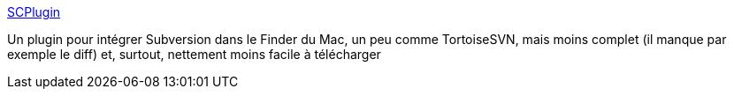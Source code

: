 :jbake-type: post
:jbake-status: published
:jbake-title: SCPlugin
:jbake-tags: macosx,software,freeware,open-source,plugin,finder,subversion,_mois_nov.,_année_2006
:jbake-date: 2006-11-25
:jbake-depth: ../
:jbake-uri: shaarli/1164447945000.adoc
:jbake-source: https://nicolas-delsaux.hd.free.fr/Shaarli?searchterm=http%3A%2F%2Fscplugin.tigris.org%2F&searchtags=macosx+software+freeware+open-source+plugin+finder+subversion+_mois_nov.+_ann%C3%A9e_2006
:jbake-style: shaarli

http://scplugin.tigris.org/[SCPlugin]

Un plugin pour intégrer Subversion dans le Finder du Mac, un peu comme TortoiseSVN, mais moins complet (il manque par exemple le diff) et, surtout, nettement moins facile à télécharger

